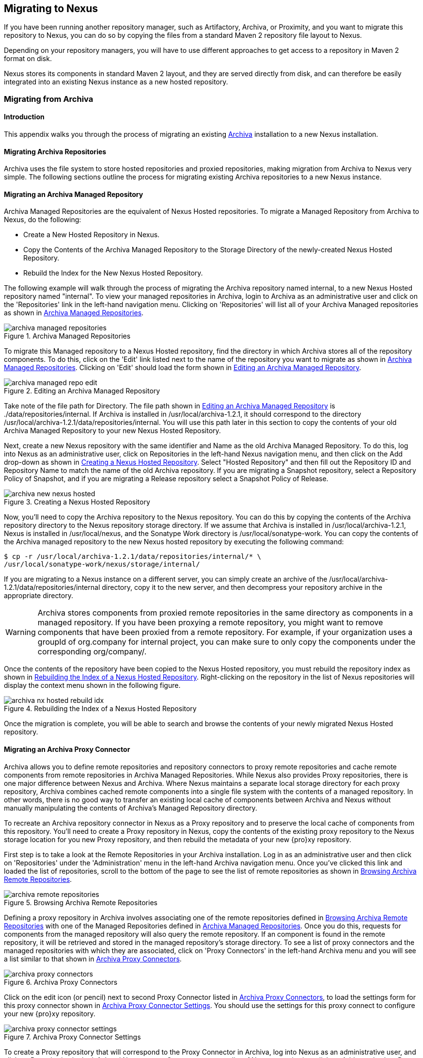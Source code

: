 [[migrating]]
== Migrating to Nexus

If you have been running another repository manager, such as
Artifactory, Archiva, or Proximity, and you want to migrate this
repository to Nexus, you can do so by copying the files from a
standard Maven 2 repository file layout to Nexus. 


Depending on your repository managers, you will have to use different
approaches to get access to a repository in Maven 2 format on disk.

Nexus stores its components in standard Maven 2 layout, and they are
served directly from disk, and can therefore be easily integrated into
an existing Nexus instance as a new hosted repository.


[[archiva]]
=== Migrating from Archiva

[[archiva-sect-introduction]]
==== Introduction

This appendix walks you through the process of migrating an
existing http://archiva.apache.org/[Archiva] installation to a new Nexus installation.

[[archiva-sect-migrepo]]
==== Migrating Archiva Repositories

Archiva uses the file system to store hosted repositories and
proxied repositories, making migration from Archiva to Nexus
very simple. The following sections outline the process for
migrating existing Archiva repositories to a new Nexus instance.

[[archiva-sect-migrating-managed]]
==== Migrating an Archiva Managed Repository

Archiva Managed Repositories are the equivalent of Nexus
Hosted repositories. To migrate a Managed Repository from Archiva to
Nexus, do the following:

* Create a New Hosted Repository in Nexus.

* Copy the Contents of the Archiva Managed Repository to the Storage
Directory of the newly-created Nexus Hosted Repository.

* Rebuild the Index for the New Nexus Hosted Repository.

The following example will walk through the process of migrating the
Archiva repository named +internal+, to a new Nexus Hosted repository
named "internal". To view your managed repositories in Archiva, login
to Archiva as an administrative user and click on the 'Repositories'
link in the left-hand navigation menu. Clicking on 'Repositories' will
list all of your Archiva Managed repositories as shown in <<fig-archiva-managed>>.

[[fig-archiva-managed]]
.Archiva Managed Repositories
image::figs/web/archiva-managed-repositories.png[scale=60]

To migrate this Managed repository to a Nexus Hosted repository, 
find the directory in which Archiva stores all of the
repository components. To do this, click on the 'Edit' link listed next
to the name of the repository you want to migrate as shown in <<fig-archiva-managed>>.
Clicking on 'Edit' should load the form shown in <<fig-archiva-managed-edit>>.

[[fig-archiva-managed-edit]]
.Editing an Archiva Managed Repository
image::figs/web/archiva-managed-repo-edit.png[scale=60]

Take note of the file path for Directory. The file path shown in <<fig-archiva-managed-edit>> is
./data/repositories/internal. If Archiva is installed in
/usr/local/archiva-1.2.1, it should correspond to the
directory
/usr/local/archiva-1.2.1/data/repositories/internal.  You
will use this path later in this section to copy the contents of your
old Archiva Managed Repository to your new Nexus Hosted Repository.

Next, create a new Nexus repository with the same identifier and Name
as the old Archiva Managed Repository. To do this, log into Nexus as
an administrative user, click on Repositories in the left-hand Nexus
navigation menu, and then click on the Add drop-down as shown in
<<fig-archiva-new-nexus-hosted>>. Select "Hosted Repository"
and then fill out the Repository ID and Repository Name to match the
name of the old Archiva repository. If you are migrating a Snapshot
repository, select a Repository Policy of Snapshot, and if you are
migrating a Release repository select a Snapshot Policy of Release.

[[fig-archiva-new-nexus-hosted]]
.Creating a Nexus Hosted Repository
image::figs/web/archiva-new-nexus-hosted.png[scale=60]

Now, you'll need to copy the Archiva repository to the Nexus
repository. You can do this by copying the contents of the Archiva
repository directory to the Nexus repository storage directory. If we
assume that Archiva is installed in /usr/local/archiva-1.2.1, Nexus is
installed in /usr/local/nexus, and the Sonatype Work directory is
/usr/local/sonatype-work. You can copy the contents of the Archiva
managed repository to the new Nexus hosted repository by executing the
following command:

----
$ cp -r /usr/local/archiva-1.2.1/data/repositories/internal/* \
/usr/local/sonatype-work/nexus/storage/internal/
----

If you are migrating to a Nexus instance on a different
server, you can simply create an archive of the
/usr/local/archiva-1.2.1/data/repositories/internal directory, copy it
to the new server, and then decompress your repository archive in the
appropriate directory.

WARNING: Archiva stores components from proxied remote repositories in
the same directory as components in a managed repository. If you have
been proxying a remote repository, you might want to remove components
that have been proxied from a remote repository. For example, if your
organization uses a groupId of org.company for internal project, you
can make sure to only copy the components under the corresponding
org/company/.

Once the contents of the repository have been copied to the Nexus
Hosted repository, you must rebuild the repository index as shown in
<<figu-archiva-nx-hosted-idx>>. Right-clicking on the
repository in the list of Nexus repositories will display the context
menu shown in the following figure.

[[figu-archiva-nx-hosted-idx]]
.Rebuilding the Index of a Nexus Hosted Repository
image::figs/web/archiva-nx-hosted-rebuild-idx.png[scale=60]

Once the migration is complete, you will be able to search and browse
the contents of your newly migrated Nexus Hosted repository.

[[archiva-sect-proxy]]
==== Migrating an Archiva Proxy Connector

Archiva allows you to define remote repositories and repository
connectors to proxy remote repositories and cache remote components
from remote repositories in Archiva Managed Repositories.  While Nexus
also provides Proxy repositories, there is one major difference
between Nexus and Archiva. Where Nexus maintains a separate local
storage directory for each proxy repository, Archiva combines cached
remote components into a single file system with the contents of a
managed repository. In other words, there is no good way to transfer
an existing local cache of components between Archiva and Nexus without
manually manipulating the contents of Archiva's Managed Repository
directory.

To recreate an Archiva repository connector in Nexus as a Proxy
repository and to preserve the local cache of components from this
repository. You'll need to create a Proxy repository in Nexus, copy
the contents of the existing proxy repository to the Nexus storage
location for you new Proxy repository, and then rebuild the metadata
of your new {pro}xy repository.

First step is to take a look at the Remote Repositories in your
Archiva installation. Log in as an administrative user and then click
on 'Repositories' under the 'Administration' menu in the left-hand
Archiva navigation menu. Once you've clicked this link and loaded the
list of repositories, scroll to the bottom of the page to see the list
of remote repositories as shown in <<fig-archiva-browsing-remote>>.

[[fig-archiva-browsing-remote]]
.Browsing Archiva Remote Repositories
image::figs/web/archiva-remote-repositories.png[scale=60]

Defining a proxy repository in Archiva involves associating one of the
remote repositories defined in <<fig-archiva-browsing-remote>> with one
of the Managed Repositories defined in <<fig-archiva-managed>>. Once
you do this, requests for components from the managed repository will
also query the remote repository. If an component is found in the
remote repository, it will be retrieved and stored in the managed
repository's storage directory. To see a list of proxy connectors and
the managed repositories with which they are associated, click on 'Proxy
Connectors' in the left-hand Archiva menu and you will see a list similar
to that shown in <<fig-archiva-proxy-connectors>>.

[[fig-archiva-proxy-connectors]]
.Archiva Proxy Connectors
image::figs/web/archiva-proxy-connectors.png[scale=60]

Click on the edit icon (or pencil) next to second Proxy Connector
listed in <<fig-archiva-proxy-connectors>>, to load the settings 
form for this proxy connector shown in <<fig-archiva-proxy-connector-settings>>. 
You should use the settings for this proxy connect to configure 
your new {pro}xy repository.

[[fig-archiva-proxy-connector-settings]]
.Archiva Proxy Connector Settings
image::figs/web/archiva-proxy-connector-settings.png[scale=60]

To create a Proxy repository that will correspond to the Proxy
Connector in Archiva, log into Nexus as an administrative user, and
click on Repositories in the left-hand Nexus menu. Once you can see a
list of Nexus repositories, click on Add... and select Proxy
Repository from the drop-down of repository types. In the New Proxy
Repository form (shown in <<fig-archiva-nx-create-proxy>>) populate
the repository ID, repository Name, and use the remote
URL that was displayed in <<fig-archiva-browsing-remote>>. You will
need to create a remote repository for every proxy
connector that was defined in Archiva.

[[fig-archiva-nx-create-proxy]]
.Creating a {pro}xy Repository
image::figs/web/archiva-nx-proxy-create.png[scale=60]

To expose this new Proxy repository in a Repository Group, create a
new Nexus Repository group or select an existing group by clicking on
Repositories in the left-hand Nexus menu. Click on a repository group
and then select the Configuration tab to display the form shown in
<<fig-archiva-proxy-to-group>>. In the Configuration
tab you will see a list of Order Group Repositories and Available
Repositories.  Click and drag your new {pro}xy repository to the
list of Ordered Group Repositories, and click Save.

[[fig-archiva-proxy-to-group]]
.Adding a Proxy Repository to a Repository Group
image::figs/web/archiva-nx-repo-group-proxy.png[scale=60]

Next, you will need to define repository groups that will tell Nexus
to only locate certain components in the newly created proxy
repository. In , Archiva defined three patterns that were used to
filter components available from the proxy connector. These three
patterns were "javax/**", "com/sun/**", and "org/jvnet/**". To
recreate this behavior in Nexus, define three Routes which will be
applied to the group you configured in <<fig-archiva-proxy-to-group>>.
To create a route, log in as an administrative user, and click on Routes
under the Administration menu in the left-hand Nexus menu. Click on
Add.. and add three inclusive routes that will apply to the repository
group you configured in <<fig-archiva-proxy-to-group>>.

.Defining Nexus Routes
image::figs/web/archiva-nx-repo-routes.png[scale=60]


[[artifactory]]
=== Migrating from Artifactory

This appendix provides a guideline for migrating a Maven repository
from Artifactory to Nexus.

Typically migrating from Artifactory revolves around migrating hosted
repositories only, since any proxy repositories configured in
Artifactory can just be set up with the same configuration in Nexus,
and all data will be retrieved from the upstream repositories again.

Hosted repositories on the other hand have to be migrated. The best
practice for migration is to use the import/export feature of
Artifactory and migrate one hosted repository after another. Please
consult the Artifactory documentation for step-by-step instructions on
how to export a repository.

After the export, you have to create a hosted repository in Nexus
e.g., with the name +old-releases+ as documented in
<<config-sect-new-repo>>. This will create a folder in
sonatype-work/nexus/storage/old-releases.

Now you are ready to take the exported repository and copy it into the
newly created storage folder. 

Going back to the Nexus user interface, navigate to the repository
administration and select the 'Browse Storage' panel. Right-click on the root
folder of the repository and select 'Rebuild Metadata' first. and as a
second step select 'Update Index'. Once these tasks are completed, the
migrated repository is ready to be used.

After these task are completed, you will probably want to add the
migrated repository to the Public Repositories group or any other
group in which you want the migrated repository content to be
available. 

If you want to ensure that the repository does not get any further
content added, you can set the 'Deployment Policy' to 'Read Only' in the
'Access Settings' of the repository 'Configuration' panel.

////
/* Local Variables: */
/* ispell-personal-dictionary: "ispell.dict" */
/* End:             */
////
